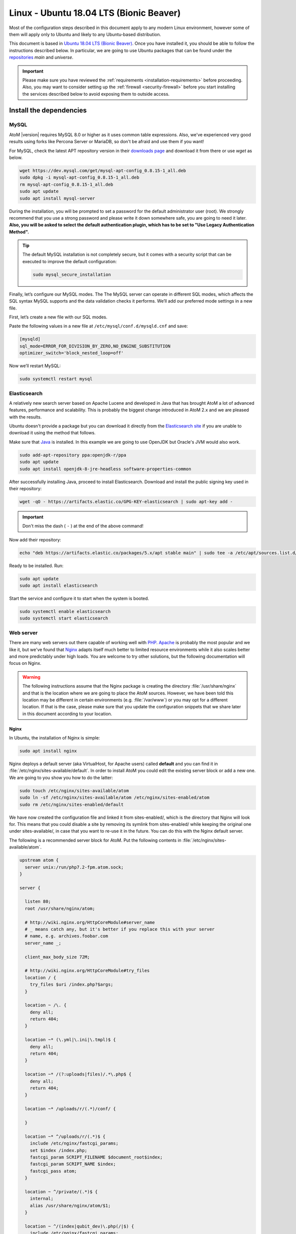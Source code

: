 .. _installation-linux-ubuntu-bionic:

========================================
Linux - Ubuntu 18.04 LTS (Bionic Beaver)
========================================

Most of the configuration steps described in this
document apply to any modern Linux environment, however some of them will
apply only to Ubuntu and likely to any Ubuntu-based distribution.

This document is based in
`Ubuntu 18.04 LTS (Bionic Beaver) <http://releases.ubuntu.com/bionic/>`_. Once
you have installed it, you should be able to follow the instructions described
below. In particular, we are going to use Ubuntu packages that can be found
under the `repositories <https://help.ubuntu.com/community/Repositories/Ubuntu>`_
*main* and *universe*.

.. IMPORTANT::

   Please make sure you have reviewed the :ref:`requirements
   <installation-requirements>` before proceeding. Also, you may want to
   consider setting up the :ref:`firewall <security-firewall>` before you start
   installing the services described below to avoid exposing them to outside
   access.

.. _linux-ubuntu-bionic-install-dependencies:

Install the dependencies
========================

.. _linux-ubuntu-bionic-dependency-mysql:

MySQL
-----

AtoM |version| requires MySQL 8.0 or higher as it uses common table expressions.
Also, we've experienced very good results using forks like Percona Server or
MariaDB, so don't be afraid and use them if you want!

For MySQL, check the latest APT repository version in their 
`downloads page <https://dev.mysql.com/downloads/repo/apt/>`__ and download it
from there or use `wget` as below.

.. code-block:: bash

   wget https://dev.mysql.com/get/mysql-apt-config_0.8.15-1_all.deb
   sudo dpkg -i mysql-apt-config_0.8.15-1_all.deb
   rm mysql-apt-config_0.8.15-1_all.deb
   sudo apt update
   sudo apt install mysql-server

During the installation, you will be prompted to set a password for the default
administrator user (root). We strongly recommend that you use a strong password
and please write it down somewhere safe, you are going to need it later. **Also,
you will be asked to select the default authentication plugin, which has to be
set to "Use Legacy Authentication Method".**

.. TIP::

   The default MySQL installation is not completely secure, but it comes with a
   security script that can be executed to improve the default configuration:

   .. code-block:: bash

      sudo mysql_secure_installation

Finally, let’s configure our MySQL modes. The The MySQL server can operate in
different SQL modes, which affects the SQL syntax MySQL supports and the data
validation checks it performs. We’ll add our preferred mode settings in a new
file.

First, let’s create a new file with our SQL modes.

Paste the following values in a new file at ``/etc/mysql/conf.d/mysqld.cnf``
and save:

.. code-block:: bash

   [mysqld]
   sql_mode=ERROR_FOR_DIVISION_BY_ZERO,NO_ENGINE_SUBSTITUTION
   optimizer_switch='block_nested_loop=off'

Now we’ll restart MySQL:

.. code-block:: bash

   sudo systemctl restart mysql

.. _linux-ubuntu-bionic-dependency-elasticsearch:

Elasticsearch
-------------

A relatively new search server based on Apache Lucene and developed in Java that
has brought AtoM a lot of advanced features, performance and scalability. This
is probably the biggest change introduced in AtoM 2.x and we are pleased with
the results.

Ubuntu doesn't provide a package but you can download it directly from the
`Elasticsearch site <https://www.elastic.co/downloads/elasticsearch>`_ if you
are unable to download it using the method that follows.

Make sure that `Java <https://www.java.com/en/>`__ is installed. In this
example we are going to use OpenJDK but Oracle's JVM would also work.

.. code-block:: bash

   sudo add-apt-repository ppa:openjdk-r/ppa
   sudo apt update
   sudo apt install openjdk-8-jre-headless software-properties-common

After successfully installing Java, proceed to install Elasticsearch. Download
and install the public signing key used in their repository:

.. code-block:: bash

   wget -qO - https://artifacts.elastic.co/GPG-KEY-elasticsearch | sudo apt-key add -

.. IMPORTANT::

   Don't miss the dash ( ``-`` ) at the end of the above command!

Now add their repository:

.. code-block:: bash

   echo "deb https://artifacts.elastic.co/packages/5.x/apt stable main" | sudo tee -a /etc/apt/sources.list.d/elastic-5.x.list

Ready to be installed. Run:

.. code-block:: bash

   sudo apt update
   sudo apt install elasticsearch

Start the service and configure it to start when the system is booted.

.. code-block:: bash

   sudo systemctl enable elasticsearch
   sudo systemctl start elasticsearch

.. _linux-ubuntu-bionic-dependency-httpd:

Web server
----------

There are many web servers out there capable of working well with
`PHP <http://php.net/>`__. `Apache <https://httpd.apache.org/>`__ is probably
the most popular and we like it, but we've found that
`Nginx <http://nginx.com/>`__ adapts itself much better to limited resource
environments while it also scales better and more predictably under high loads.
You are welcome to try other solutions, but the following documentation will
focus on Nginx.

.. WARNING::

   The following instructions assume that the Nginx package is creating the
   directory :file:`/usr/share/nginx` and that is the location where we are
   going to place the AtoM sources. However, we have been told this location may
   be different in certain environments (e.g. :file:`/var/www`) or you may opt
   for a different location. If that is the case, please make sure that you
   update the configuration snippets that we share later in this document
   according to your location.

.. _linux-ubuntu-bionic-dependency-httpd-nginx:

Nginx
`````

In Ubuntu, the installation of Nginx is simple:

.. code-block:: bash

   sudo apt install nginx

Nginx deploys a default server (aka VirtualHost, for Apache users) called
**default** and you can find it in :file:`/etc/nginx/sites-available/default`.
In order to install AtoM you could edit the existing server block or add a new
one. We are going to you show you how to do the latter:

.. code-block:: bash

   sudo touch /etc/nginx/sites-available/atom
   sudo ln -sf /etc/nginx/sites-available/atom /etc/nginx/sites-enabled/atom
   sudo rm /etc/nginx/sites-enabled/default

We have now created the configuration file and linked it from sites-enabled/,
which is the directory that Nginx will look for. This means that you could
disable a site by removing its symlink from sites-enabled/ while keeping the
original one under sites-available/, in case that you want to re-use it in the
future. You can do this with the Nginx default server.

The following is a recommended server block for AtoM. Put the following contents
in :file:`/etc/nginx/sites-available/atom`.

.. code-block:: nginx

   upstream atom {
     server unix:/run/php7.2-fpm.atom.sock;
   }

   server {

     listen 80;
     root /usr/share/nginx/atom;

     # http://wiki.nginx.org/HttpCoreModule#server_name
     # _ means catch any, but it's better if you replace this with your server
     # name, e.g. archives.foobar.com
     server_name _;

     client_max_body_size 72M;

     # http://wiki.nginx.org/HttpCoreModule#try_files
     location / {
       try_files $uri /index.php?$args;
     }

     location ~ /\. {
       deny all;
       return 404;
     }

     location ~* (\.yml|\.ini|\.tmpl)$ {
       deny all;
       return 404;
     }

     location ~* /(?:uploads|files)/.*\.php$ {
       deny all;
       return 404;
     }

     location ~* /uploads/r/(.*)/conf/ {

     }

     location ~* ^/uploads/r/(.*)$ {
       include /etc/nginx/fastcgi_params;
       set $index /index.php;
       fastcgi_param SCRIPT_FILENAME $document_root$index;
       fastcgi_param SCRIPT_NAME $index;
       fastcgi_pass atom;
     }

     location ~ ^/private/(.*)$ {
       internal;
       alias /usr/share/nginx/atom/$1;
     }

     location ~ ^/(index|qubit_dev)\.php(/|$) {
       include /etc/nginx/fastcgi_params;
       fastcgi_param SCRIPT_FILENAME $document_root$fastcgi_script_name;
       fastcgi_split_path_info ^(.+\.php)(/.*)$;
       fastcgi_pass atom;
     }

     location ~* \.php$ {
       deny all;
       return 404;
     }

   }

Now you need to enable and reload Nginx:

.. code-block:: bash

   sudo systemctl enable nginx
   sudo systemctl reload nginx

.. _linux-ubuntu-bionic-dependency-php:

PHP
---

Ubuntu 18.04 bundles PHP 7.2, which is much faster than older releases.

Our favorite way to deploy AtoM is using `PHP-FPM <http://php-fpm.org/>`__, a
process manager that scales better than other solutions like FastCGI. The
following command will install it along with the rest of PHP extensions
:ref:`required <installation-requirements>` by AtoM:

.. code-block:: bash

   sudo apt install php7.2-cli php7.2-curl php7.2-json php7.2-ldap php7.2-mysql php7.2-opcache php7.2-readline php7.2-xml php7.2-fpm php7.2-mbstring php7.2-xsl php7.2-zip php-apcu

If you are using Memcached as cache engine, you will also need to install `php-memcache`:

.. code-block:: bash

   sudo apt install php-memcache

Let's add a new PHP pool for AtoM by adding the following contents in a new file
called :file:`/etc/php/7.2/fpm/pool.d/atom.conf`:

.. code-block:: ini

   [atom]

   ; The user running the application
   user = www-data
   group = www-data

   ; Use UNIX sockets if Nginx and PHP-FPM are running in the same machine
   listen = /run/php7.2-fpm.atom.sock
   listen.owner = www-data
   listen.group = www-data
   listen.mode = 0600

   ; The following directives should be tweaked based in your hardware resources
   pm = dynamic
   pm.max_children = 30
   pm.start_servers = 10
   pm.min_spare_servers = 10
   pm.max_spare_servers = 10
   pm.max_requests = 200

   chdir = /

   ; Some defaults for your PHP production environment
   ; A full list here: http://www.php.net/manual/en/ini.list.php
   php_admin_value[expose_php] = off
   php_admin_value[allow_url_fopen] = on
   php_admin_value[memory_limit] = 512M
   php_admin_value[max_execution_time] = 120
   php_admin_value[post_max_size] = 72M
   php_admin_value[upload_max_filesize] = 64M
   php_admin_value[max_file_uploads] = 10
   php_admin_value[cgi.fix_pathinfo] = 0
   php_admin_value[display_errors] = off
   php_admin_value[display_startup_errors] = off
   php_admin_value[html_errors] = off
   php_admin_value[session.use_only_cookies] = 0

   ; APC
   php_admin_value[apc.enabled] = 1
   php_admin_value[apc.shm_size] = 64M
   php_admin_value[apc.num_files_hint] = 5000
   php_admin_value[apc.stat] = 0

   ; Zend OPcache
   php_admin_value[opcache.enable] = 1
   php_admin_value[opcache.memory_consumption] = 192
   php_admin_value[opcache.interned_strings_buffer] = 16
   php_admin_value[opcache.max_accelerated_files] = 4000
   php_admin_value[opcache.validate_timestamps] = 0
   php_admin_value[opcache.fast_shutdown] = 1

   ; This is a good place to define some environment variables, e.g. use
   ; ATOM_DEBUG_IP to define a list of IP addresses with full access to the
   ; debug frontend or ATOM_READ_ONLY if you want AtoM to prevent
   ; authenticated users
   env[ATOM_DEBUG_IP] = "10.10.10.10,127.0.0.1"
   env[ATOM_READ_ONLY] = "off"

The process manager has to be enabled and restarted:

.. code-block:: bash

   sudo systemctl enable php7.2-fpm
   sudo systemctl start php7.2-fpm

If the service fails to start, make sure that the configuration file has been
has been pasted properly. You can also check the syntax by running:

.. code-block:: bash

   sudo php-fpm7.2 --test

If you are not planning to use the default PHP pool (``www``), feel free to
remove it:

.. code-block:: bash

   sudo rm /etc/php/7.2/fpm/pool.d/www.conf
   sudo systemctl restart php7.2-fpm

.. _linux-ubuntu-bionic-gearman:

Gearman job server
------------------

Gearman job server is required by AtoM as of version 2.2.

.. code-block:: bash

   sudo apt install gearman-job-server

We'll configure the job server and the workers after initial installation (see
:ref:`below <linux-ubuntu-bionic-workers>`). Full configuration detalis can be
found here:

* :ref:`installation-asynchronous-jobs`.

.. _linux-ubuntu-bionic-other-packages:

Other packages
--------------
In order to generate PDF finding aids, AtoM requires Apache FOP 2.1 to be
installed. Fortunately, Apache FOP 2.1 can now be installed directly from
Ubuntu packages using the command below.

.. note::

   The command specified below uses the ``--no-install-recommends`` parameter:
   this is intentional and ensures that only dependencies are installed and not
   'recommended' or 'suggested' packages. If ``--no-install-recommends`` is not
   specified, openjdk-8-jre will be installed as a dependency for one of the
   recommended packages. Since openjdk-8-jre-headless was already installed in
   the Elasticsearch installation section above, we want to prevent installing
   the openjdk-8-jre package as well.

.. code-block:: bash

   sudo apt install --no-install-recommends fop libsaxon-java

If you want AtoM to be able to process :term:`digital objects <digital object>`
in formats like JPEG or to extract the text from your PDF documents, there are
certain packages that you need to install. They are not mandatory but if they
are found in the system, AtoM will use them to produce digital object
derivatives from your :term:`master objects <master digital object>`. for
more information on each, see: :ref:`Requirements: other dependencies
<other-dependencies>`. The following will install all the recommended
dependencies at once:

.. code-block:: bash

   sudo apt install imagemagick ghostscript poppler-utils ffmpeg

.. _linux-ubuntu-bionic-install-atom:

Download AtoM
=============

Now that we have installed and configured all dependencies, we are ready to
download and install AtoM itself. The safest way is to install AtoM from the
tarball, which you can find in the
`download section <http://www.accesstomemory.org/download/>`_. However,
experienced users may prefer to check out the code from our `public repository
<https://github.com/artefactual/atom>`__.

The following instructions assume that we are installing AtoM under
:file:`/usr/share/nginx` and that you are using AtoM |release|.

.. _linux-ubuntu-bionic-install-tarball:

Option 1: Download the tarball
------------------------------

.. code-block:: bash

   wget https://storage.accesstomemory.org/releases/atom-2.5.3.tar.gz
   sudo mkdir /usr/share/nginx/atom
   sudo tar xzf atom-2.5.3.tar.gz -C /usr/share/nginx/atom --strip 1

Please note that the tarball may not be available yet if this version is still
in development. In this case, you can try the alternative installation method
explained below.

.. _linux-ubuntu-bionic-checkout-git:

Option 2: Check out the code from our git repository
----------------------------------------------------

Install git:

.. code-block:: bash

   sudo apt install git unzip

.. code-block:: bash

   sudo mkdir /usr/share/nginx/atom
   sudo git clone -b stable/2.5.x http://github.com/artefactual/atom.git /usr/share/nginx/atom

If you are not interested in downloading all the history from git, you could
also truncate it to a specific number of revisions, e.g.: just one revision

.. code-block:: bash

   sudo git clone --depth 1 http://github.com/artefactual/atom.git /usr/share/nginx/atom

We use `Composer`_ to install and manage some third-party PHP libraries. To
install Composer download and run the Composer installer according to the
instructions at https://getcomposer.org/download/ in the "Command-line
installation" section.

Once Composer is installed you will need to run it to install the required
libraries. First, move to the AtoM folder:

.. code-block:: bash

   cd /usr/share/nginx/atom

For production AtoM sites, the development libraries do not need to be included:

.. code-block:: bash

   sudo ~/composer.phar install --no-dev

Or if you have installed Composer `globally`_:

.. code-block:: bash

   sudo composer install --no-dev

For development environments, the dev libraries should also be installed:

.. code-block:: bash

   sudo ~/composer.phar install

After downloading the code, you will need to compile the CSS files:

.. code-block:: bash

   sudo apt install npm make
   sudo npm install -g "less@<2.0.0"
   sudo make -C /usr/share/nginx/atom/plugins/arDominionPlugin

.. _linux-ubuntu-bionic-filesystem-permissions:

Filesystem permissions
======================

By default, Nginx runs as the www-data user. There are a few directories under
AtoM that must be writable by the web server. The easiest way to ensure this is
to update the owner of the AtoM directory and its contents by running:

.. code-block:: bash

   sudo chown -R www-data:www-data /usr/share/nginx/atom

If you are deploying AtoM in a shared environment we recommend you to pay
attention to the permissions assigned to **others**. The following is an
example on how to clear all mode bits for others:

.. code-block:: bash

   sudo chmod o= /usr/share/nginx/atom

.. _linux-ubuntu-bionic-create-database:

Create the database
===================

Assuming that you are running `MySQL <https://www.mysql.com/>`__ in localhost,
please create the database by running the following command using the
password you created :ref:`earlier <linux-ubuntu-bionic-dependency-mysql>`:

.. code-block:: bash

   sudo mysql -h localhost -u root -p -e "CREATE DATABASE atom CHARACTER SET utf8mb4 COLLATE utf8mb4_0900_ai_ci;"

.. note::

   If you do not supply the MySQL root password after the -p, you will be
   prompted for it when you enter the command. If you do supply the password,
   there is no space following -p; in other words, ``-pPASSWORD``. (Replace PASSWORD
   with the password you created.) Remember, supplying the password on the
   command line is less secure as it may be visible to others in the
   .bash_history file.

Notice that the database has been called **atom**. Feel free to change its name.

In case your MySQL server is **not** the same as your web server, replace
"localhost" with the address of your MySQL server.

.. warning::

   Plase make sure that you are using an empty database! Don't reuse an old
   database unless it's empty. You can always drop it by using the
   :command:`DROP DATABASE` command and then create it again.

Additionally, it's always a good idea to create a specific MySQL user for AtoM
to keep things safer. This is how you can create an user called ``atom`` with
password ``12345`` and the permissions needed for the database created above.

.. code-block:: bash

   sudo mysql -h localhost -u root -p -e "CREATE USER 'atom'@'localhost' IDENTIFIED BY '12345';"
   sudo mysql -h localhost -u root -p -e "GRANT ALL PRIVILEGES ON atom.* TO 'atom'@'localhost';"

Note that the ``INDEX``, ``CREATE`` and ``ALTER`` privileges are only necessary
during the installation process or when you are upgrading AtoM to a newer
version. They can be removed from the user once you are finished with the
installation or you can change the user used by AtoM in :ref:`config.php <config-config-php>`.

.. _linux-ubuntu-bionic-run-installer:

Run the web installer
=====================

You should now be ready to run the installer. It's a simple web interface that
changes some internal configuration files according to your environment and adds
the necessary tables and initial data to the database recently created.

Open your browser and type the URL in the address bar. The URL can greatly
change depending on your web server configuration. The URL will usually be
something like http://localhost. AtoM will redirect you to the installer
automatically.

The installation process consists of a number of steps where you will be asked
for configuration details such as the location of your database server. In some
cases, it may provide default values, such as ``root`` for the database username.
If you have followed this document to the letter (including creating a different
database user in the database configuration step
:ref:` above <linux-ubuntu-bionic-create-database>`, this is how you should fill
the following fields:

* Database name: ``atom``
* Database username: ``atom``
* Database password: ``12345``
* Database host: ``localhost``
* Database port: ``3306``
* Search host: ``localhost``
* Search port: ``9200``
* Search index: ``atom``

Of course, some of these fields will look very different if you are running
AtoM in a distributed way, where your services like MySQL or Elasticsearch are
running in separate machines.

The rest of the fields can be filled as you need:

* Site title
* Site description
* Site base URL
* Username
* E-mail address
* Password

.. TIP::

   You can always change the :term:`site title`, :term:`site description`, and
   :term:`Base URL` later via **Admin > Settings > Site information**. See:
   :ref:`site-information` for more information. The Username, email, and
   password can also be changed by an :term:`administrator` after installation
   via the :term:`user interface` - see: :ref:`edit-user`.

.. _linux-ubuntu-bionic-workers:

Deployment of workers
=====================

Gearman is used in AtoM to add support for asynchronous tasks like
SWORD deposits, managing rights inheritance, and generating finding aids. Check
out the following page for further installation details:
:ref:`installation-asynchronous-jobs`.

.. IMPORTANT::

   You **must** complete the installation instructions found on the Job Scheduler
   page for your AtoM installation to be fully functional! Increasingly in AtoM,
   the job scheduler is used to support long-running tasks, some of which are
   core functionality such as updating the :term:`publication status` of a
   descriptive hierarchy, moving descriptions to a new :term:`parent record`, and
   much more. Please do this now! See:

   * :ref:`installation-asynchronous-jobs`

.. _linux-ubuntu-bionic-configuration-files:

Configure AtoM via the command-line
===================================

There are various settings that can only be configured via the command-line -
for example, the default timezone of the application. Depending on your local
requirements, it may be preferable to configure some of these now. For more
information on these settings see: :ref:`customization-config-files`.

.. _linux-ubuntu-bionic-security-considerations:

Security considerations
=======================

Now that AtoM is installed, please take a moment to read our
:ref:`security section <security>` where we will show you how to
configure the firewall in Ubuntu and back up AtoM.

We strongly encourage our users to configure a firewall because some of the
services configured should not be exposed in the wild, e.g. Elasticsearch was
not designed to be accessible from untrusted networks and it's a common attack
vector.

.. _`Composer`: https://getcomposer.org/
.. _`globally`: https://getcomposer.org/doc/00-intro.md#globally
